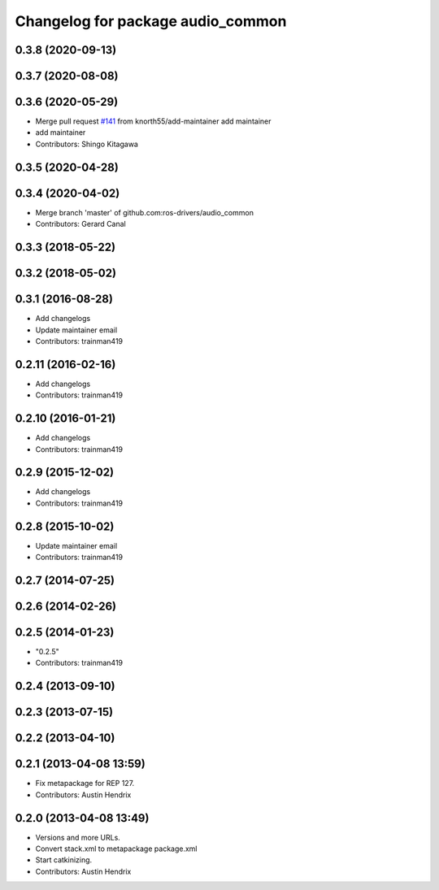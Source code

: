 ^^^^^^^^^^^^^^^^^^^^^^^^^^^^^^^^^^
Changelog for package audio_common
^^^^^^^^^^^^^^^^^^^^^^^^^^^^^^^^^^

0.3.8 (2020-09-13)
------------------

0.3.7 (2020-08-08)
------------------

0.3.6 (2020-05-29)
------------------
* Merge pull request `#141 <https://github.com/ros-drivers/audio_common/issues/141>`_ from knorth55/add-maintainer
  add maintainer
* add maintainer
* Contributors: Shingo Kitagawa

0.3.5 (2020-04-28)
------------------

0.3.4 (2020-04-02)
------------------
* Merge branch 'master' of github.com:ros-drivers/audio_common
* Contributors: Gerard Canal

0.3.3 (2018-05-22)
------------------

0.3.2 (2018-05-02)
------------------

0.3.1 (2016-08-28)
------------------
* Add changelogs
* Update maintainer email
* Contributors: trainman419

0.2.11 (2016-02-16)
-------------------
* Add changelogs
* Contributors: trainman419

0.2.10 (2016-01-21)
-------------------
* Add changelogs
* Contributors: trainman419

0.2.9 (2015-12-02)
------------------
* Add changelogs
* Contributors: trainman419

0.2.8 (2015-10-02)
------------------
* Update maintainer email
* Contributors: trainman419

0.2.7 (2014-07-25)
------------------

0.2.6 (2014-02-26)
------------------

0.2.5 (2014-01-23)
------------------
* "0.2.5"
* Contributors: trainman419

0.2.4 (2013-09-10)
------------------

0.2.3 (2013-07-15)
------------------

0.2.2 (2013-04-10)
------------------

0.2.1 (2013-04-08 13:59)
------------------------
* Fix metapackage for REP 127.
* Contributors: Austin Hendrix

0.2.0 (2013-04-08 13:49)
------------------------
* Versions and more URLs.
* Convert stack.xml to metapackage package.xml
* Start catkinizing.
* Contributors: Austin Hendrix
